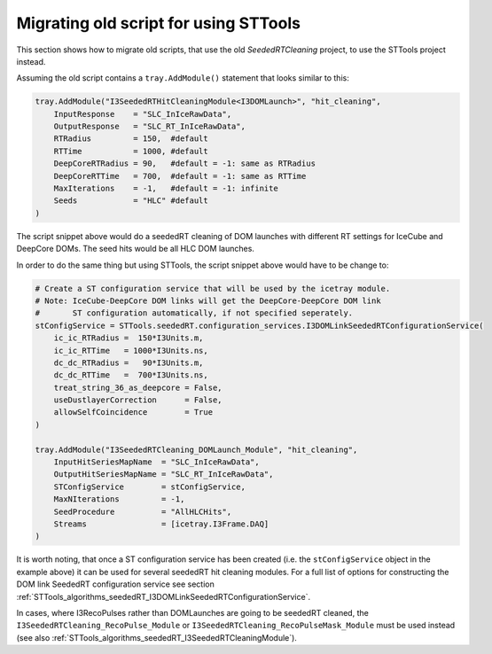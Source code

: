 .. _STTools_algorithms_seededRT_migration:

Migrating old script for using STTools
======================================

This section shows how to migrate old scripts, that use the old
*SeededRTCleaning* project, to use the STTools project instead.

Assuming the old script contains a ``tray.AddModule()`` statement that looks
similar to this:

.. sourcecode:: python

    tray.AddModule("I3SeededRTHitCleaningModule<I3DOMLaunch>", "hit_cleaning",
        InputResponse    = "SLC_InIceRawData",
        OutputResponse   = "SLC_RT_InIceRawData",
        RTRadius         = 150,  #default
        RTTime           = 1000, #default
        DeepCoreRTRadius = 90,   #default = -1: same as RTRadius
        DeepCoreRTTime   = 700,  #default = -1: same as RTTime
        MaxIterations    = -1,   #default = -1: infinite
        Seeds            = "HLC" #default
    )

The script snippet above would do a seededRT cleaning of DOM launches with
different RT settings for IceCube and DeepCore DOMs. The seed hits would be all
HLC DOM launches.

In order to do the same thing but using STTools, the script snippet above would
have to be change to:

.. sourcecode:: python

    # Create a ST configuration service that will be used by the icetray module.
    # Note: IceCube-DeepCore DOM links will get the DeepCore-DeepCore DOM link
    #       ST configuration automatically, if not specified seperately.
    stConfigService = STTools.seededRT.configuration_services.I3DOMLinkSeededRTConfigurationService(
        ic_ic_RTRadius =  150*I3Units.m,
        ic_ic_RTTime   = 1000*I3Units.ns,
        dc_dc_RTRadius =   90*I3Units.m,
        dc_dc_RTTime   =  700*I3Units.ns,
        treat_string_36_as_deepcore = False,
        useDustlayerCorrection      = False,
        allowSelfCoincidence        = True
    )

    tray.AddModule("I3SeededRTCleaning_DOMLaunch_Module", "hit_cleaning",
        InputHitSeriesMapName  = "SLC_InIceRawData",
        OutputHitSeriesMapName = "SLC_RT_InIceRawData",
        STConfigService        = stConfigService,
        MaxNIterations         = -1,
        SeedProcedure          = "AllHLCHits",
        Streams                = [icetray.I3Frame.DAQ]
    )

It is worth noting, that once a ST configuration service has been created (i.e.
the ``stConfigService`` object in the example above) it can be used for several
seededRT hit cleaning modules. For a full list of options for constructing the
DOM link SeededRT configuration service see section
:ref:`STTools_algorithms_seededRT_I3DOMLinkSeededRTConfigurationService`.

In cases, where I3RecoPulses rather than DOMLaunches are going to be seededRT
cleaned, the ``I3SeededRTCleaning_RecoPulse_Module`` or
``I3SeededRTCleaning_RecoPulseMask_Module`` must be used instead (see also
:ref:`STTools_algorithms_seededRT_I3SeededRTCleaningModule`).
